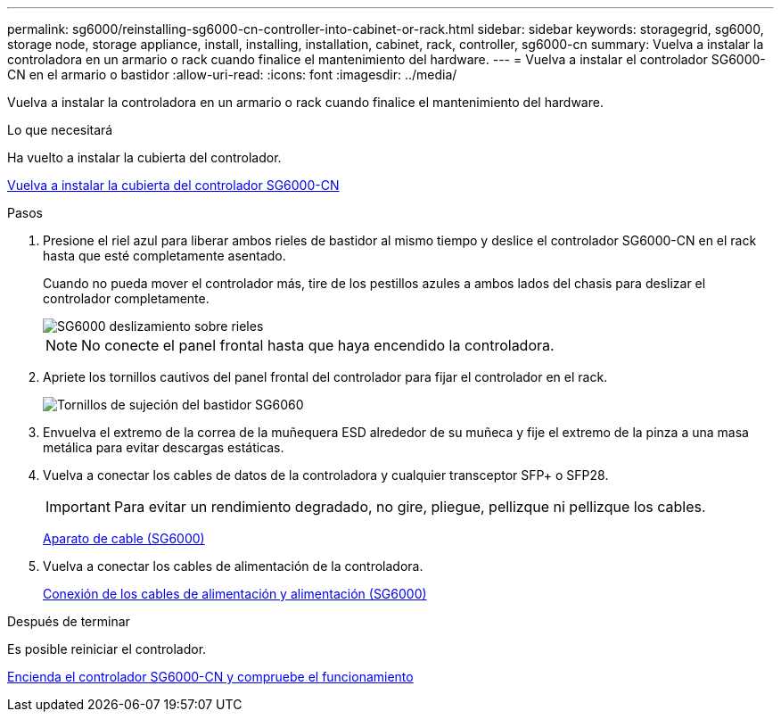 ---
permalink: sg6000/reinstalling-sg6000-cn-controller-into-cabinet-or-rack.html 
sidebar: sidebar 
keywords: storagegrid, sg6000, storage node, storage appliance, install, installing, installation, cabinet, rack, controller, sg6000-cn 
summary: Vuelva a instalar la controladora en un armario o rack cuando finalice el mantenimiento del hardware. 
---
= Vuelva a instalar el controlador SG6000-CN en el armario o bastidor
:allow-uri-read: 
:icons: font
:imagesdir: ../media/


[role="lead"]
Vuelva a instalar la controladora en un armario o rack cuando finalice el mantenimiento del hardware.

.Lo que necesitará
Ha vuelto a instalar la cubierta del controlador.

xref:reinstalling-sg6000-cn-controller-cover.adoc[Vuelva a instalar la cubierta del controlador SG6000-CN]

.Pasos
. Presione el riel azul para liberar ambos rieles de bastidor al mismo tiempo y deslice el controlador SG6000-CN en el rack hasta que esté completamente asentado.
+
Cuando no pueda mover el controlador más, tire de los pestillos azules a ambos lados del chasis para deslizar el controlador completamente.

+
image::../media/sg6000_cn_rails_blue_button.gif[SG6000 deslizamiento sobre rieles]

+

NOTE: No conecte el panel frontal hasta que haya encendido la controladora.

. Apriete los tornillos cautivos del panel frontal del controlador para fijar el controlador en el rack.
+
image::../media/sg6060_rack_retaining_screws.png[Tornillos de sujeción del bastidor SG6060]

. Envuelva el extremo de la correa de la muñequera ESD alrededor de su muñeca y fije el extremo de la pinza a una masa metálica para evitar descargas estáticas.
. Vuelva a conectar los cables de datos de la controladora y cualquier transceptor SFP+ o SFP28.
+

IMPORTANT: Para evitar un rendimiento degradado, no gire, pliegue, pellizque ni pellizque los cables.

+
xref:cabling-appliance-sg6000.adoc[Aparato de cable (SG6000)]

. Vuelva a conectar los cables de alimentación de la controladora.
+
xref:connecting-power-cords-and-applying-power-sg6000.adoc[Conexión de los cables de alimentación y alimentación (SG6000)]



.Después de terminar
Es posible reiniciar el controlador.

xref:powering-on-sg6000-cn-controller-and-verifying-operation.adoc[Encienda el controlador SG6000-CN y compruebe el funcionamiento]

